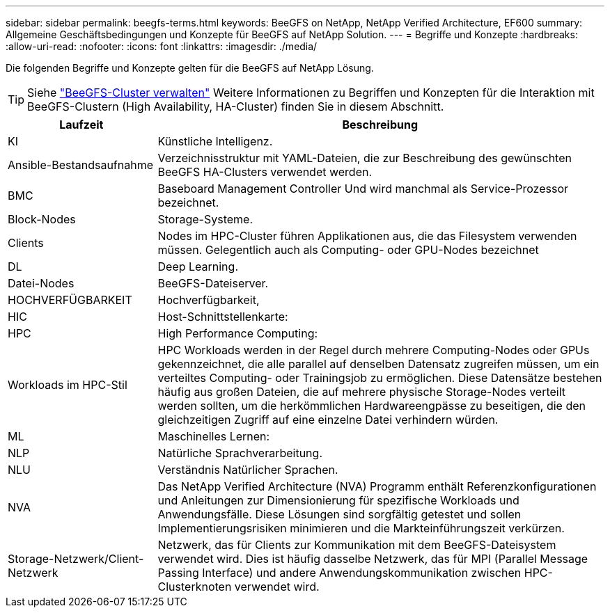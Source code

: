 ---
sidebar: sidebar 
permalink: beegfs-terms.html 
keywords: BeeGFS on NetApp, NetApp Verified Architecture, EF600 
summary: Allgemeine Geschäftsbedingungen und Konzepte für BeeGFS auf NetApp Solution. 
---
= Begriffe und Konzepte
:hardbreaks:
:allow-uri-read: 
:nofooter: 
:icons: font
:linkattrs: 
:imagesdir: ./media/


[role="lead"]
Die folgenden Begriffe und Konzepte gelten für die BeeGFS auf NetApp Lösung.


TIP: Siehe link:administer-clusters-overview.html["BeeGFS-Cluster verwalten"] Weitere Informationen zu Begriffen und Konzepten für die Interaktion mit BeeGFS-Clustern (High Availability, HA-Cluster) finden Sie in diesem Abschnitt.

[cols="25h,~"]
|===
| Laufzeit | Beschreibung 


 a| 
KI
 a| 
Künstliche Intelligenz.



 a| 
Ansible-Bestandsaufnahme
 a| 
Verzeichnisstruktur mit YAML-Dateien, die zur Beschreibung des gewünschten BeeGFS HA-Clusters verwendet werden.



 a| 
BMC
 a| 
Baseboard Management Controller Und wird manchmal als Service-Prozessor bezeichnet.



 a| 
Block-Nodes
 a| 
Storage-Systeme.



 a| 
Clients
 a| 
Nodes im HPC-Cluster führen Applikationen aus, die das Filesystem verwenden müssen. Gelegentlich auch als Computing- oder GPU-Nodes bezeichnet



 a| 
DL
 a| 
Deep Learning.



 a| 
Datei-Nodes
 a| 
BeeGFS-Dateiserver.



 a| 
HOCHVERFÜGBARKEIT
 a| 
Hochverfügbarkeit,



 a| 
HIC
 a| 
Host-Schnittstellenkarte:



 a| 
HPC
 a| 
High Performance Computing:



 a| 
Workloads im HPC-Stil
 a| 
HPC Workloads werden in der Regel durch mehrere Computing-Nodes oder GPUs gekennzeichnet, die alle parallel auf denselben Datensatz zugreifen müssen, um ein verteiltes Computing- oder Trainingsjob zu ermöglichen. Diese Datensätze bestehen häufig aus großen Dateien, die auf mehrere physische Storage-Nodes verteilt werden sollten, um die herkömmlichen Hardwareengpässe zu beseitigen, die den gleichzeitigen Zugriff auf eine einzelne Datei verhindern würden.



 a| 
ML
 a| 
Maschinelles Lernen:



 a| 
NLP
 a| 
Natürliche Sprachverarbeitung.



 a| 
NLU
 a| 
Verständnis Natürlicher Sprachen.



 a| 
NVA
 a| 
Das NetApp Verified Architecture (NVA) Programm enthält Referenzkonfigurationen und Anleitungen zur Dimensionierung für spezifische Workloads und Anwendungsfälle. Diese Lösungen sind sorgfältig getestet und sollen Implementierungsrisiken minimieren und die Markteinführungszeit verkürzen.



 a| 
Storage-Netzwerk/Client-Netzwerk
 a| 
Netzwerk, das für Clients zur Kommunikation mit dem BeeGFS-Dateisystem verwendet wird. Dies ist häufig dasselbe Netzwerk, das für MPI (Parallel Message Passing Interface) und andere Anwendungskommunikation zwischen HPC-Clusterknoten verwendet wird.

|===